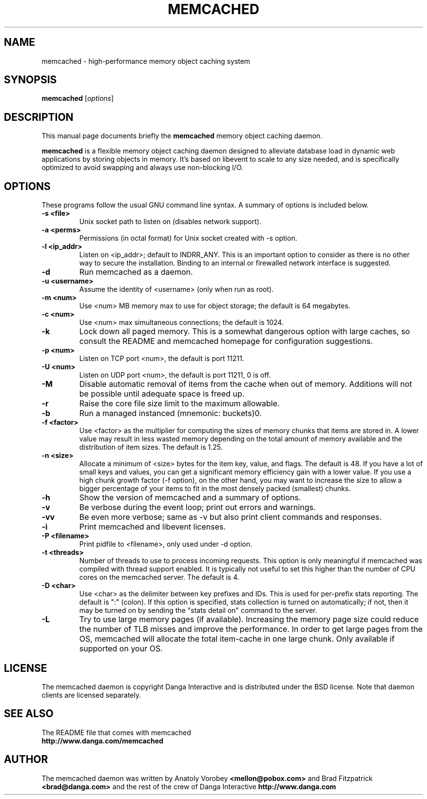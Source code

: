 .TH MEMCACHED 1 "April 11, 2005"
.SH NAME
memcached \- high-performance memory object caching system
.SH SYNOPSIS
.B memcached
.RI [ options ]
.br
.SH DESCRIPTION
This manual page documents briefly the
.B memcached
memory object caching daemon.
.PP
.B memcached
is a flexible memory object caching daemon designed to alleviate database load
in dynamic web applications by storing objects in memory.  It's based on 
libevent to scale to any size needed, and is specifically optimized to avoid 
swapping and always use non-blocking I/O.
.br
.SH OPTIONS
These programs follow the usual GNU command line syntax. A summary of options 
is included below.
.TP
.B \-s <file>
Unix socket path to listen on (disables network support).
.TP
.B \-a <perms>
Permissions (in octal format) for Unix socket created with -s option.
.TP
.B \-l <ip_addr>  
Listen on <ip_addr>; default to INDRR_ANY. This is an important option to 
consider as there is no other way to secure the installation. Binding to an 
internal or firewalled network interface is suggested.
.TP
.B \-d
Run memcached as a daemon.
.TP
.B \-u <username> 
Assume the identity of <username> (only when run as root).
.TP
.B \-m <num>
Use <num> MB memory max to use for object storage; the default is 64 megabytes.
.TP
.B \-c <num>
Use <num> max simultaneous connections; the default is 1024.
.TP
.B \-k 
Lock down all paged memory. This is a somewhat dangerous option with large
caches, so consult the README and memcached homepage for configuration
suggestions.
.TP
.B \-p <num> 
Listen on TCP port <num>, the default is port 11211.
.TP
.B \-U <num> 
Listen on UDP port <num>, the default is port 11211, 0 is off.
.TP
.B \-M
Disable automatic removal of items from the cache when out of memory.
Additions will not be possible until adequate space is freed up.
.TP
.B \-r
Raise the core file size limit to the maximum allowable.
.TP
.B \-b
Run a managed instanced (mnemonic: buckets)\n".
.TP
.B \-f <factor>
Use <factor> as the multiplier for computing the sizes of memory chunks that
items are stored in. A lower value may result in less wasted memory depending
on the total amount of memory available and the distribution of item sizes.
The default is 1.25.
.TP
.B \-n <size>
Allocate a minimum of <size> bytes for the item key, value, and flags. The
default is 48. If you have a lot of small keys and values, you can get a
significant memory efficiency gain with a lower value. If you use a high
chunk growth factor (-f option), on the other hand, you may want to increase
the size to allow a bigger percentage of your items to fit in the most densely
packed (smallest) chunks.
.TP
.B \-h
Show the version of memcached and a summary of options.
.TP
.B \-v
Be verbose during the event loop; print out errors and warnings.
.TP
.B \-vv
Be even more verbose; same as \-v but also print client commands and 
responses.
.TP
.B \-i
Print memcached and libevent licenses.
.TP
.B \-P <filename>
Print pidfile to <filename>, only used under -d option.
.TP
.B \-t <threads>
Number of threads to use to process incoming requests. This option is only
meaningful if memcached was compiled with thread support enabled. It is 
typically not useful to set this higher than the number of CPU cores on the
memcached server. The default is 4.
.TP
.B \-D <char>
Use <char> as the delimiter between key prefixes and IDs. This is used for
per-prefix stats reporting. The default is ":" (colon). If this option is
specified, stats collection is turned on automatically; if not, then it may
be turned on by sending the "stats detail on" command to the server.
.TP
.B \-L
Try to use large memory pages (if available). Increasing the memory page size
could reduce the number of TLB misses and improve the performance. In order to
get large pages from the OS, memcached will allocate the total item-cache in
one large chunk. Only available if supported on your OS.
.br
.SH LICENSE
The memcached daemon is copyright Danga Interactive and is distributed under 
the BSD license. Note that daemon clients are licensed separately.
.br
.SH SEE ALSO
The README file that comes with memcached
.br
.B http://www.danga.com/memcached
.SH AUTHOR
The memcached daemon was written by Anatoly Vorobey 
.B <mellon@pobox.com>
and Brad Fitzpatrick 
.B <brad@danga.com> 
and the rest of the crew of Danga Interactive 
.B http://www.danga.com
.br

